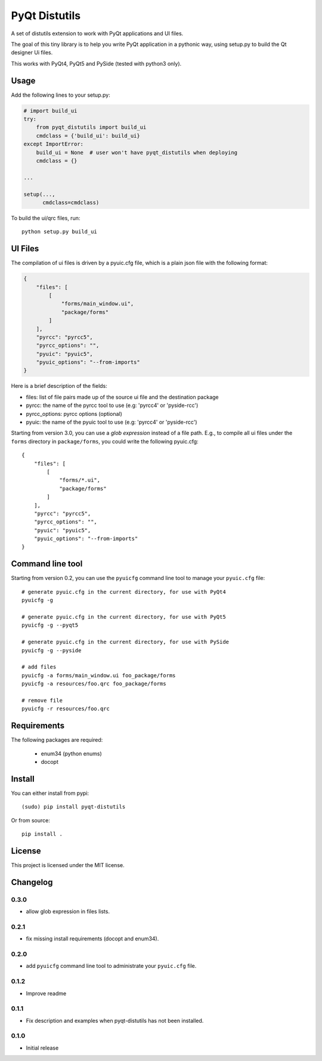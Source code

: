 PyQt Distutils
==============

A set of distutils extension to work with PyQt applications and UI files.

The goal of this tiny library is to help you write PyQt application in a
pythonic way, using setup.py to build the Qt designer Ui files.

This works with PyQt4, PyQt5 and PySide (tested with python3 only).


Usage
-----

Add the following lines to your setup.py:

.. code-block:: python

    # import build_ui
    try:
        from pyqt_distutils import build_ui
        cmdclass = {'build_ui': build_ui}
    except ImportError:
        build_ui = None  # user won't have pyqt_distutils when deploying
        cmdclass = {}

    ...

    setup(...,
          cmdclass=cmdclass)

To build the ui/qrc files, run::

    python setup.py build_ui


UI Files
--------

The compilation of ui files is driven by a pyuic.cfg file, which is a plain
json file with the following format:

.. code-block:: python

    {
        "files": [
            [
                "forms/main_window.ui",
                "package/forms"
            ]
        ],
        "pyrcc": "pyrcc5",
        "pyrcc_options": "",
        "pyuic": "pyuic5",
        "pyuic_options": "--from-imports"
    }

Here is a brief description of the fields:

- files: list of file pairs made up of the source ui file and the
  destination package
- pyrcc: the name of the pyrcc tool to use (e.g: 'pyrcc4' or 'pyside-rcc')
- pyrcc_options: pyrcc options (optional)
- pyuic: the name of the pyuic tool to use (e.g: 'pyrcc4' or 'pyside-rcc')


Starting from version 3.0, you can use a *glob expression* instead of a file path.
E.g., to compile all ui files under the ``forms`` directory in ``package/forms``, you could
write the following pyuic.cfg::

    {
        "files": [
            [
                "forms/*.ui",
                "package/forms"
            ]
        ],
        "pyrcc": "pyrcc5",
        "pyrcc_options": "",
        "pyuic": "pyuic5",
        "pyuic_options": "--from-imports"
    }


Command line tool
-----------------

Starting from version 0.2, you can use the ``pyuicfg`` command line tool
to manage your ``pyuic.cfg`` file::

    # generate pyuic.cfg in the current directory, for use with PyQt4
    pyuicfg -g

    # generate pyuic.cfg in the current directory, for use with PyQt5
    pyuicfg -g --pyqt5

    # generate pyuic.cfg in the current directory, for use with PySide
    pyuicfg -g --pyside

    # add files
    pyuicfg -a forms/main_window.ui foo_package/forms
    pyuicfg -a resources/foo.qrc foo_package/forms

    # remove file
    pyuicfg -r resources/foo.qrc

Requirements
------------
The following packages are required:

    - enum34 (python enums)
    - docopt

Install
-------

You can either install from pypi::

    (sudo) pip install pyqt-distutils

Or from source::

    pip install .

License
-------

This project is licensed under the MIT license.

Changelog
---------
0.3.0
+++++
- allow glob expression in files lists.

0.2.1
+++++

- fix missing install requirements (docopt and enum34).

0.2.0
+++++

- add ``pyuicfg`` command line tool to administrate your ``pyuic.cfg`` file.

0.1.2
+++++

- Improve readme

0.1.1
+++++

- Fix description and examples when pyqt-distutils has not been installed.

0.1.0
+++++

- Initial release
